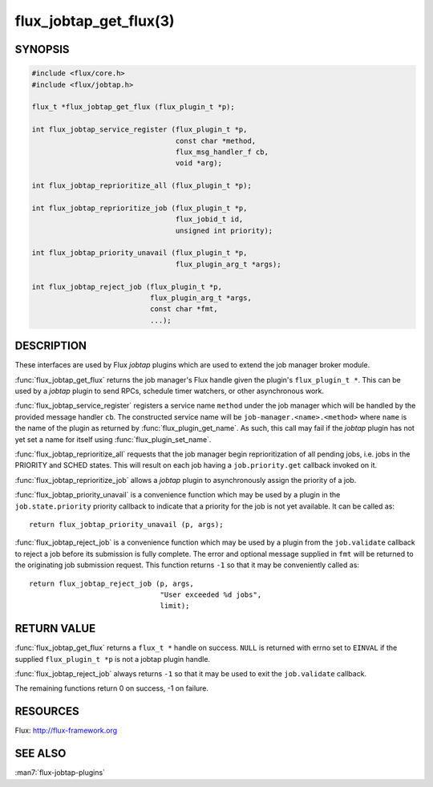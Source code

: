 =======================
flux_jobtap_get_flux(3)
=======================

.. default-domain:: c

SYNOPSIS
========

.. code-block:: c

   #include <flux/core.h>
   #include <flux/jobtap.h>

   flux_t *flux_jobtap_get_flux (flux_plugin_t *p);

   int flux_jobtap_service_register (flux_plugin_t *p,
                                     const char *method,
                                     flux_msg_handler_f cb,
                                     void *arg);

   int flux_jobtap_reprioritize_all (flux_plugin_t *p);

   int flux_jobtap_reprioritize_job (flux_plugin_t *p,
                                     flux_jobid_t id,
                                     unsigned int priority);

   int flux_jobtap_priority_unavail (flux_plugin_t *p,
                                     flux_plugin_arg_t *args);

   int flux_jobtap_reject_job (flux_plugin_t *p,
                               flux_plugin_arg_t *args,
                               const char *fmt,
                               ...);


DESCRIPTION
===========

These interfaces are used by Flux *jobtap* plugins which are used to
extend the job manager broker module.

:func:`flux_jobtap_get_flux` returns the job manager's Flux handle given
the plugin's ``flux_plugin_t *``. This can be used by a *jobtap* plugin
to send RPCs, schedule timer watchers, or other asynchronous work.

:func:`flux_jobtap_service_register` registers a service name ``method``
under the job manager which will be handled by the provided message
handler ``cb``.  The constructed service name will be
``job-manager.<name>.<method>`` where ``name`` is the name of the plugin
as returned by :func:`flux_plugin_get_name`. As such, this call may
fail if the *jobtap* plugin has not yet set a name for itself using
:func:`flux_plugin_set_name`.

:func:`flux_jobtap_reprioritize_all` requests that the job manager begin
reprioritization of all pending jobs, i.e. jobs in the PRIORITY and
SCHED states. This will result on each job having a ``job.priority.get``
callback invoked on it.

:func:`flux_jobtap_reprioritize_job` allows a *jobtap* plugin to asynchronously
assign the priority of a job.

:func:`flux_jobtap_priority_unavail` is a convenience function which may
be used by a plugin in the ``job.state.priority`` priority callback to
indicate that a priority for the job is not yet available. It can be
called as::

   return flux_jobtap_priority_unavail (p, args);

:func:`flux_jobtap_reject_job` is a convenience function which may be used
by a plugin from the ``job.validate`` callback to reject a job before its
submission is fully complete. The error and optional message supplied in
``fmt`` will be returned to the originating job submission request. This
function returns ``-1`` so that it may be conveniently called as::

  return flux_jobtap_reject_job (p, args,
                                 "User exceeded %d jobs",
                                 limit);

RETURN VALUE
============

:func:`flux_jobtap_get_flux` returns a ``flux_t *`` handle on success. ``NULL``
is returned with errno set to ``EINVAL`` if the supplied ``flux_plugin_t *p``
is not a jobtap plugin handle.

:func:`flux_jobtap_reject_job` always returns ``-1`` so that it may be used
to exit the ``job.validate`` callback.

The remaining functions return 0 on success, -1 on failure.

RESOURCES
=========

Flux: http://flux-framework.org


SEE ALSO
========

:man7:`flux-jobtap-plugins`
